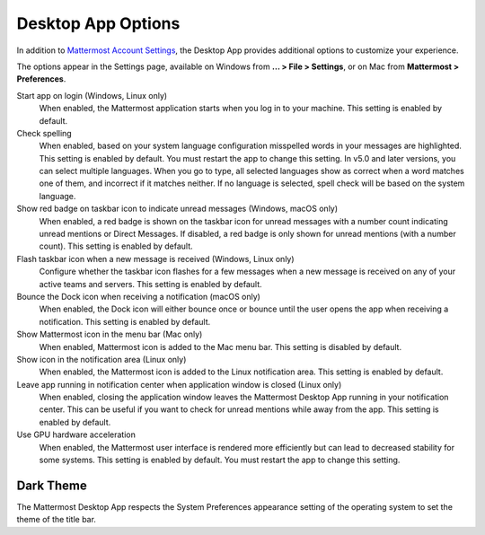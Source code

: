 Desktop App Options
===================

In addition to `Mattermost Account Settings <https://docs.mattermost.com/help/settings/account-settings.html>`__, the Desktop App provides additional options to customize your experience.

The options appear in the Settings page, available on Windows from **... > File > Settings**, or on Mac from **Mattermost > Preferences**.

Start app on login (Windows, Linux only)
    When enabled, the Mattermost application starts when you log in to your machine. This setting is enabled by default.

Check spelling
    When enabled, based on your system language configuration misspelled words in your messages are highlighted. This setting is enabled by default. You must restart the app to change this setting. In v5.0 and later versions, you can select multiple languages. When you go to type, all selected languages show as correct when a word matches one of them, and incorrect if it matches neither. If no language is selected, spell check will be based on the system language.

Show red badge on taskbar icon to indicate unread messages (Windows, macOS only)
    When enabled, a red badge is shown on the taskbar icon for unread messages with a number count indicating unread mentions or Direct Messages. If disabled, a red badge is only shown for unread mentions (with a number count). This setting is enabled by default.

Flash taskbar icon when a new message is received (Windows, Linux only)
    Configure whether the taskbar icon flashes for a few messages when a new message is received on any of your active teams and servers. This setting is enabled by default.
    
Bounce the Dock icon when receiving a notification (macOS only)
    When enabled, the Dock icon will either bounce once or bounce until the user opens the app when receiving a notification. This setting is enabled by default.

Show Mattermost icon in the menu bar (Mac only)
    When enabled, Mattermost icon is added to the Mac menu bar. This setting is disabled by default.

Show icon in the notification area (Linux only)
    When enabled, the Mattermost icon is added to the Linux notification area. This setting is enabled by default.

Leave app running in notification center when application window is closed (Linux only)
    When enabled, closing the application window leaves the Mattermost Desktop App running in your notification center. This can be useful if you want to check for unread mentions while away from the app. This setting is enabled by default.
    
Use GPU hardware acceleration
    When enabled, the Mattermost user interface is rendered more efficiently but can lead to decreased stability for some systems. This setting is enabled by default. You must restart the app to change this setting.
    
Dark Theme
----------

The Mattermost Desktop App respects the System Preferences appearance setting of the operating system to set the theme of the title bar.
